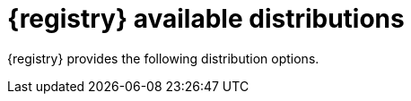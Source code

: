 // Metadata created by nebel

[id="registry-distros_{context}"]
= {registry} available distributions

[role="_abstract"]
{registry} provides the following distribution options. 

ifdef::apicurio-registry[]

.{registry} images 
[%header,cols="2,4"] 
|===
|Distribution option
|Container Image
|In-memory
|https://hub.docker.com/r/apicurio/apicurio-registry-mem
|PostgreSQL database  
|https://hub.docker.com/r/apicurio/apicurio-registry-sql 
|Apache Kafka
|https://hub.docker.com/r/apicurio/apicurio-registry-kafkasql 
|{registry} Operator 
|https://hub.docker.com/r/apicurio/apicurio-registry-operator
|===

.Additional resources
* For details on building from source code and running Docker images, see https://github.com/Apicurio/apicurio-registry
* For details on using the Operator to deploy, see https://github.com/Apicurio/apicurio-registry-operator

endif::[]

ifdef::rh-service-registry[]

.{registry} Operator and images
[%header,cols="3,3,2"]
|===
|Distribution
|Location
|Release category
|{registry} Operator 
|OpenShift web console under *Operators* → *OperatorHub*
|General Availability
|Container image for {registry} Operator 
|link:{download-url-registry-container-catalog}[{org-name} Ecosystem Catalog]
|General Availability
|Container image for Kafka storage in AMQ Streams 
|link:{download-url-registry-container-catalog}[{org-name} Ecosystem Catalog] 
|General Availability
|Container image for database storage in PostgreSQL 
|link:{download-url-registry-container-catalog}[{org-name} Ecosystem Catalog]
|General Availability
|===


.{registry} zip downloads
[%header,cols="3,3,2"]
|===
|Distribution
|Location
|Release category
|Example custom resource definitions for installation
|link:{download-url-registry-distribution}[Software Downloads for {prodnamefull}]
|General Availability
|{registry} v1 to v2 migration tool 
|link:{download-url-registry-distribution}[Software Downloads for {prodnamefull}]
|General Availability
|Maven repository
|link:{download-url-registry-distribution}[Software Downloads for {prodnamefull}]
|General Availability
|Source code 
|link:{download-url-registry-distribution}[Software Downloads for {prodnamefull}]
|General Availability
|Kafka Connect converters 
|link:{download-url-registry-distribution}[Software Downloads for {prodnamefull}]
|General Availability
|===

NOTE: You must have a subscription for {prodnamefull} and be logged into the {org-name} Customer Portal to access the available {registry} distributions.
endif::[]
